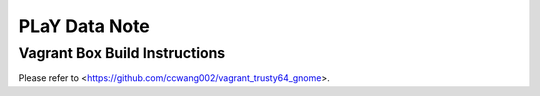 PLaY Data Note
**************

Vagrant Box Build Instructions
------------------------------

Please refer to <https://github.com/ccwang002/vagrant_trusty64_gnome>.

